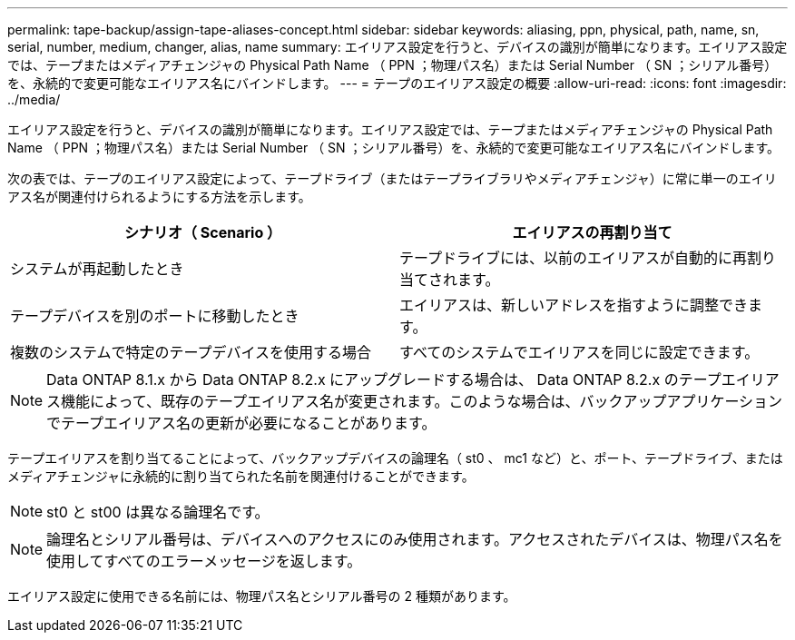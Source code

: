 ---
permalink: tape-backup/assign-tape-aliases-concept.html 
sidebar: sidebar 
keywords: aliasing, ppn, physical, path, name, sn, serial, number, medium, changer, alias, name 
summary: エイリアス設定を行うと、デバイスの識別が簡単になります。エイリアス設定では、テープまたはメディアチェンジャの Physical Path Name （ PPN ；物理パス名）または Serial Number （ SN ；シリアル番号）を、永続的で変更可能なエイリアス名にバインドします。 
---
= テープのエイリアス設定の概要
:allow-uri-read: 
:icons: font
:imagesdir: ../media/


[role="lead"]
エイリアス設定を行うと、デバイスの識別が簡単になります。エイリアス設定では、テープまたはメディアチェンジャの Physical Path Name （ PPN ；物理パス名）または Serial Number （ SN ；シリアル番号）を、永続的で変更可能なエイリアス名にバインドします。

次の表では、テープのエイリアス設定によって、テープドライブ（またはテープライブラリやメディアチェンジャ）に常に単一のエイリアス名が関連付けられるようにする方法を示します。

|===
| シナリオ（ Scenario ） | エイリアスの再割り当て 


 a| 
システムが再起動したとき
 a| 
テープドライブには、以前のエイリアスが自動的に再割り当てされます。



 a| 
テープデバイスを別のポートに移動したとき
 a| 
エイリアスは、新しいアドレスを指すように調整できます。



 a| 
複数のシステムで特定のテープデバイスを使用する場合
 a| 
すべてのシステムでエイリアスを同じに設定できます。

|===
[NOTE]
====
Data ONTAP 8.1.x から Data ONTAP 8.2.x にアップグレードする場合は、 Data ONTAP 8.2.x のテープエイリアス機能によって、既存のテープエイリアス名が変更されます。このような場合は、バックアップアプリケーションでテープエイリアス名の更新が必要になることがあります。

====
テープエイリアスを割り当てることによって、バックアップデバイスの論理名（ st0 、 mc1 など）と、ポート、テープドライブ、またはメディアチェンジャに永続的に割り当てられた名前を関連付けることができます。

[NOTE]
====
st0 と st00 は異なる論理名です。

====
[NOTE]
====
論理名とシリアル番号は、デバイスへのアクセスにのみ使用されます。アクセスされたデバイスは、物理パス名を使用してすべてのエラーメッセージを返します。

====
エイリアス設定に使用できる名前には、物理パス名とシリアル番号の 2 種類があります。

